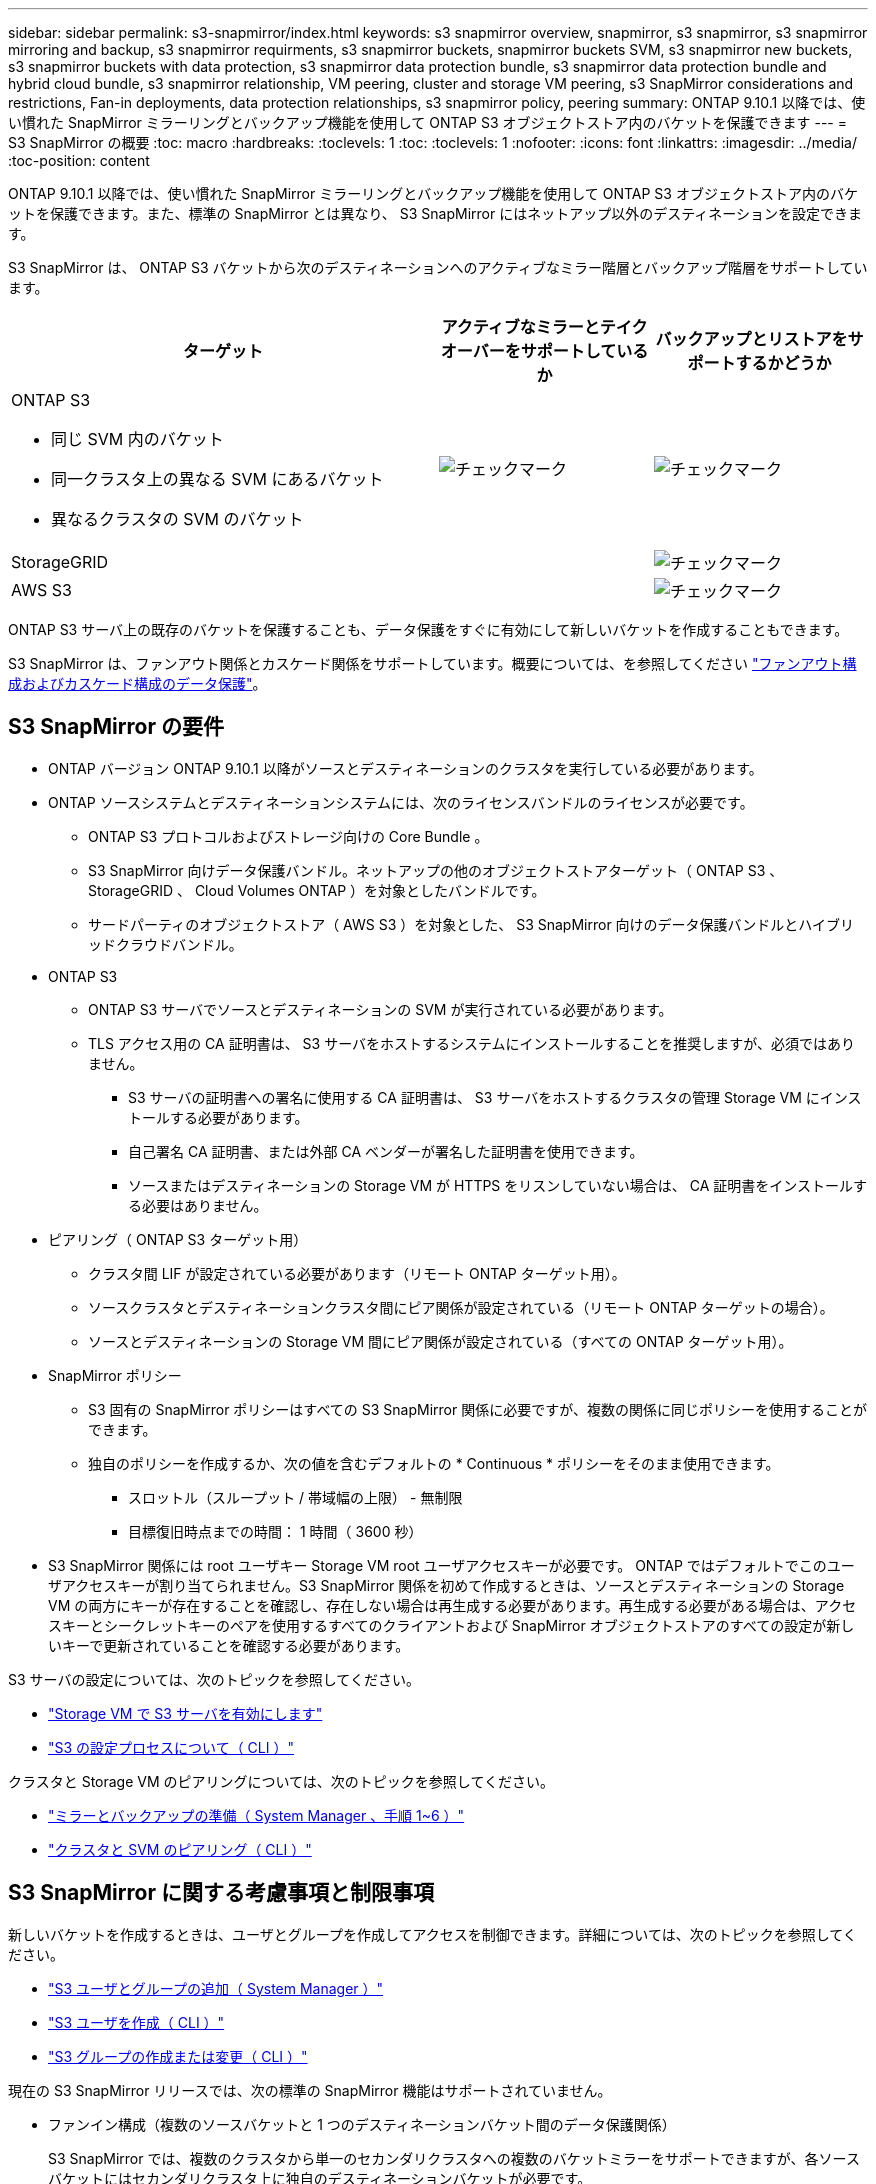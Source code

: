 ---
sidebar: sidebar 
permalink: s3-snapmirror/index.html 
keywords: s3 snapmirror overview, snapmirror, s3 snapmirror, s3 snapmirror mirroring and backup, s3 snapmirror requirments, s3 snapmirror buckets, snapmirror buckets SVM, s3 snapmirror new buckets, s3 snapmirror buckets with data protection, s3 snapmirror data protection bundle, s3 snapmirror data protection bundle and hybrid cloud bundle, s3 snapmirror relationship, VM peering, cluster and storage VM peering, s3 SnapMirror considerations and restrictions, Fan-in deployments, data protection relationships, s3 snapmirror policy, peering 
summary: ONTAP 9.10.1 以降では、使い慣れた SnapMirror ミラーリングとバックアップ機能を使用して ONTAP S3 オブジェクトストア内のバケットを保護できます 
---
= S3 SnapMirror の概要
:toc: macro
:hardbreaks:
:toclevels: 1
:toc: 
:toclevels: 1
:nofooter: 
:icons: font
:linkattrs: 
:imagesdir: ../media/
:toc-position: content


[role="lead"]
ONTAP 9.10.1 以降では、使い慣れた SnapMirror ミラーリングとバックアップ機能を使用して ONTAP S3 オブジェクトストア内のバケットを保護できます。また、標準の SnapMirror とは異なり、 S3 SnapMirror にはネットアップ以外のデスティネーションを設定できます。

S3 SnapMirror は、 ONTAP S3 バケットから次のデスティネーションへのアクティブなミラー階層とバックアップ階層をサポートしています。

[cols="50,25,25"]
|===
| ターゲット | アクティブなミラーとテイクオーバーをサポートしているか | バックアップとリストアをサポートするかどうか 


 a| 
ONTAP S3

* 同じ SVM 内のバケット
* 同一クラスタ上の異なる SVM にあるバケット
* 異なるクラスタの SVM のバケット

| image:status-enabled-perf-config.gif["チェックマーク"] | image:status-enabled-perf-config.gif["チェックマーク"] 


| StorageGRID |  | image:status-enabled-perf-config.gif["チェックマーク"] 


| AWS S3 |  | image:status-enabled-perf-config.gif["チェックマーク"] 
|===
ONTAP S3 サーバ上の既存のバケットを保護することも、データ保護をすぐに有効にして新しいバケットを作成することもできます。

S3 SnapMirror は、ファンアウト関係とカスケード関係をサポートしています。概要については、を参照してください link:..data-protection/supported-deployment-config-concept.html["ファンアウト構成およびカスケード構成のデータ保護"]。



== S3 SnapMirror の要件

* ONTAP バージョン ONTAP 9.10.1 以降がソースとデスティネーションのクラスタを実行している必要があります。
* ONTAP ソースシステムとデスティネーションシステムには、次のライセンスバンドルのライセンスが必要です。
+
** ONTAP S3 プロトコルおよびストレージ向けの Core Bundle 。
** S3 SnapMirror 向けデータ保護バンドル。ネットアップの他のオブジェクトストアターゲット（ ONTAP S3 、 StorageGRID 、 Cloud Volumes ONTAP ）を対象としたバンドルです。
** サードパーティのオブジェクトストア（ AWS S3 ）を対象とした、 S3 SnapMirror 向けのデータ保護バンドルとハイブリッドクラウドバンドル。


* ONTAP S3
+
** ONTAP S3 サーバでソースとデスティネーションの SVM が実行されている必要があります。
** TLS アクセス用の CA 証明書は、 S3 サーバをホストするシステムにインストールすることを推奨しますが、必須ではありません。
+
*** S3 サーバの証明書への署名に使用する CA 証明書は、 S3 サーバをホストするクラスタの管理 Storage VM にインストールする必要があります。
*** 自己署名 CA 証明書、または外部 CA ベンダーが署名した証明書を使用できます。
*** ソースまたはデスティネーションの Storage VM が HTTPS をリスンしていない場合は、 CA 証明書をインストールする必要はありません。




* ピアリング（ ONTAP S3 ターゲット用）
+
** クラスタ間 LIF が設定されている必要があります（リモート ONTAP ターゲット用）。
** ソースクラスタとデスティネーションクラスタ間にピア関係が設定されている（リモート ONTAP ターゲットの場合）。
** ソースとデスティネーションの Storage VM 間にピア関係が設定されている（すべての ONTAP ターゲット用）。


* SnapMirror ポリシー
+
** S3 固有の SnapMirror ポリシーはすべての S3 SnapMirror 関係に必要ですが、複数の関係に同じポリシーを使用することができます。
** 独自のポリシーを作成するか、次の値を含むデフォルトの * Continuous * ポリシーをそのまま使用できます。
+
*** スロットル（スループット / 帯域幅の上限） - 無制限
*** 目標復旧時点までの時間： 1 時間（ 3600 秒）




* S3 SnapMirror 関係には root ユーザキー Storage VM root ユーザアクセスキーが必要です。 ONTAP ではデフォルトでこのユーザアクセスキーが割り当てられません。S3 SnapMirror 関係を初めて作成するときは、ソースとデスティネーションの Storage VM の両方にキーが存在することを確認し、存在しない場合は再生成する必要があります。再生成する必要がある場合は、アクセスキーとシークレットキーのペアを使用するすべてのクライアントおよび SnapMirror オブジェクトストアのすべての設定が新しいキーで更新されていることを確認する必要があります。


S3 サーバの設定については、次のトピックを参照してください。

* link:../task_object_provision_enable_s3_server.html["Storage VM で S3 サーバを有効にします"]
* link:../s3-config/index.html["S3 の設定プロセスについて（ CLI ）"]


クラスタと Storage VM のピアリングについては、次のトピックを参照してください。

* link:../task_dp_prepare_mirror.html["ミラーとバックアップの準備（ System Manager 、手順 1~6 ）"]
* link:../peering/index.html["クラスタと SVM のピアリング（ CLI ）"]




== S3 SnapMirror に関する考慮事項と制限事項

新しいバケットを作成するときは、ユーザとグループを作成してアクセスを制御できます。詳細については、次のトピックを参照してください。

* link:../task_object_provision_add_s3_users_groups.html["S3 ユーザとグループの追加（ System Manager ）"]
* link:../s3-config/create-s3-user-task.html["S3 ユーザを作成（ CLI ）"]
* link:../s3-config/create-modify-groups-task.html["S3 グループの作成または変更（ CLI ）"]


現在の S3 SnapMirror リリースでは、次の標準の SnapMirror 機能はサポートされていません。

* ファンイン構成（複数のソースバケットと 1 つのデスティネーションバケット間のデータ保護関係）
+
S3 SnapMirror では、複数のクラスタから単一のセカンダリクラスタへの複数のバケットミラーをサポートできますが、各ソースバケットにはセカンダリクラスタ上に独自のデスティネーションバケットが必要です。


